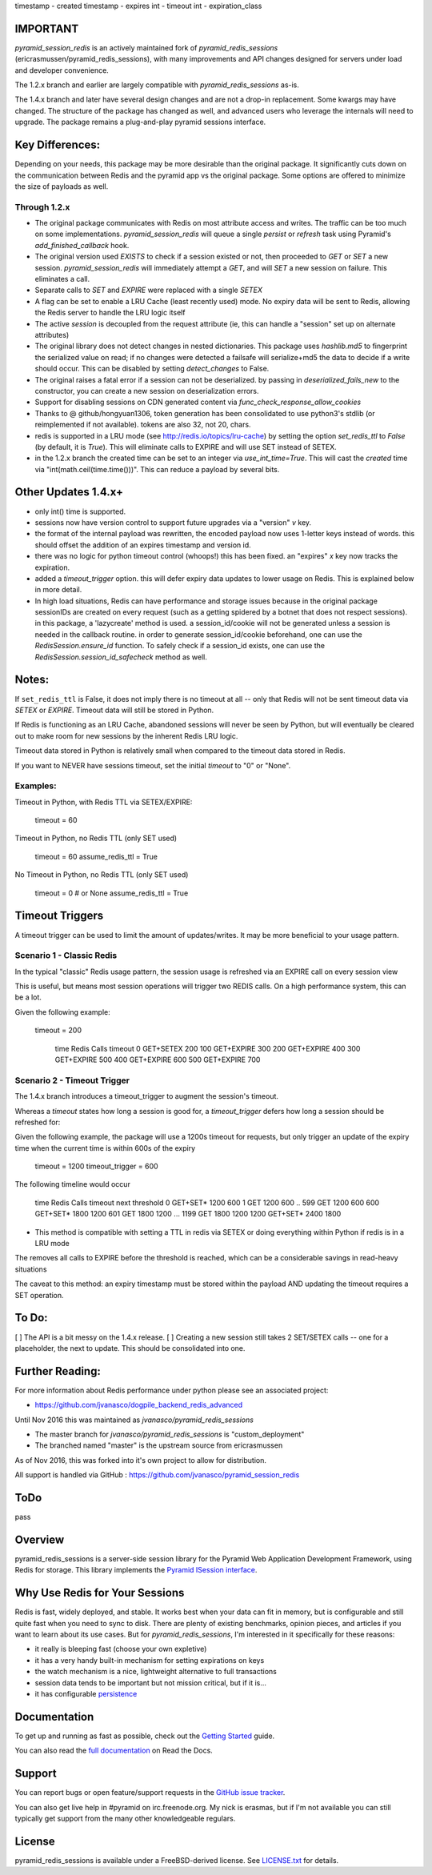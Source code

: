 timestamp - created
timestamp - expires
int - timeout
int - expiration_class



IMPORTANT
=========

`pyramid_session_redis` is an actively maintained fork of `pyramid_redis_sessions` (ericrasmussen/pyramid_redis_sessions), with many improvements and API changes designed for servers under load and developer convenience.

The 1.2.x branch and earlier are largely compatible with `pyramid_redis_sessions` as-is.  

The 1.4.x branch and later have several design changes and are not a drop-in replacement.  Some kwargs may have changed.  The structure of the package has changed as well, and advanced users who leverage the internals will need to upgrade.  The package remains a plug-and-play pyramid sessions interface.

Key Differences:
================

Depending on your needs, this package may be more desirable than the original package.  It significantly cuts down on the communication between Redis and the pyramid app vs the original package.  Some options are offered to minimize the size of payloads as well.


Through 1.2.x
---------------

* The original package communicates with Redis on most attribute access and writes. The traffic can be too much on some implementations.  `pyramid_session_redis` will queue a single `persist` or `refresh` task using Pyramid's `add_finished_callback` hook.
* The original version used `EXISTS` to check if a session existed or not, then proceeded to `GET` or `SET` a new session.  `pyramid_session_redis` will immediately attempt a `GET`, and will `SET` a new session on failure.  This eliminates a call.
* Separate calls to `SET` and `EXPIRE` were replaced with a single `SETEX`
* A flag can be set to enable a LRU Cache (least recently used) mode. No expiry data will be sent to Redis, allowing the Redis server to handle the LRU logic itself
* The active `session` is decoupled from the request attribute (ie, this can handle a "session" set up on alternate attributes)
* The original library does not detect changes in nested dictionaries. This package uses `hashlib.md5` to fingerprint the serialized value on read; if no changes were detected a failsafe will serialize+md5 the data to decide if a write should occur. This can be disabled by setting `detect_changes` to False.
* The original raises a fatal error if a session can not be deserialized.  by passing in `deserialized_fails_new` to the constructor, you can create a new session on deserialization errors.
* Support for disabling sessions on CDN generated content via `func_check_response_allow_cookies`
* Thanks to @ github/hongyuan1306, token generation has been consolidated to use python3's stdlib (or reimplemented if not available).  tokens are also 32, not 20, chars.
* redis is supported in a LRU mode (see http://redis.io/topics/lru-cache) by setting the option `set_redis_ttl` to `False` (by default, it is `True`).  This will eliminate calls to EXPIRE and will use SET instead of SETEX.
* in the 1.2.x branch the created time can be set to an integer via `use_int_time=True`.  This will cast the `created` time via "int(math.ceil(time.time()))".  This can reduce a payload by several bits. 

Other Updates 1.4.x+
====================
* only int() time is supported.
* sessions now have version control to support future upgrades via a "version" `v` key.
* the format of the internal payload was rewritten, the encoded payload now uses 1-letter keys instead of words.  this should offset the addition of an expires timestamp and version id.
* there was no logic for python timeout control (whoops!) this has been fixed.  an "expires" `x` key now tracks the expiration.
* added a `timeout_trigger` option.  this will defer expiry data updates to lower usage on Redis.  This is explained below in more detail.
* In high load situations, Redis can have performance and storage issues because in the original package sessionIDs are created on every request (such as a getting spidered by a botnet that does not respect sessions). in this package, a 'lazycreate' method is used.  a session_id/cookie will not be generated unless a session is needed in the callback routine.  in order to generate session_id/cookie beforehand, one can use the `RedisSession.ensure_id` function.  To safely check if a session_id exists, one can use the `RedisSession.session_id_safecheck` method as well.




Notes:
======

If ``set_redis_ttl`` is False, it does not imply there is no timeout at all -- only that Redis will not be sent timeout data via `SETEX` or `EXPIRE`.  Timeout data will still be stored in Python.

If Redis is functioning as an LRU Cache, abandoned sessions will never be seen by Python, but will eventually be cleared out to make room for new sessions by the inherent Redis LRU logic.

Timeout data stored in Python is relatively small when compared to the timeout data stored in Redis.

If you want to NEVER have sessions timeout, set the initial `timeout` to "0" or "None".

Examples:
---------

Timeout in Python, with Redis TTL via SETEX/EXPIRE:

	timeout = 60

Timeout in Python, no Redis TTL (only SET used)

	timeout = 60
	assume_redis_ttl = True
	
No Timeout in Python, no Redis TTL (only SET used)

	timeout = 0  # or None
	assume_redis_ttl = True

Timeout Triggers
=================

A timeout trigger can be used to limit the amount of updates/writes.  It may be more beneficial to your usage pattern.

Scenario 1 - Classic Redis
--------------------------

In the typical "classic" Redis usage pattern, the session usage is refreshed via an EXPIRE call on every session view

This is useful, but means most session operations will trigger two REDIS calls.  On a high performance system, this can be a lot.

Given the following example:

    timeout = 200

	time 		Redis Calls		timeout
	0			GET+SETEX		200
	100			GET+EXPIRE		300
	200			GET+EXPIRE		400
	300			GET+EXPIRE		500
	400			GET+EXPIRE		600
	500			GET+EXPIRE		700

Scenario 2 - Timeout Trigger
--------------------------

The 1.4.x branch introduces a timeout_trigger to augment the session's timeout.

Whereas a `timeout` states how long a session is good for, a `timeout_trigger` defers how long a session should be refreshed for:

Given the following example, the package will use a 1200s timeout for requests, but only trigger an update of the expiry time when the current time is within 600s of the expiry

    timeout = 1200
    timeout_trigger = 600

The following timeline would occur
    
	time    	Redis Calls		timeout		next threshold
	0			GET+SET*  		1200		600
	1			GET				1200		600
	..
	599			GET				1200		600
	600			GET+SET* 		1800		1200
	601			GET    			1800		1200
	...
	1199		GET    			1800		1200
	1200		GET+SET*		2400		1800
	
* This method is compatible with setting a TTL in redis via SETEX or doing everything within Python if redis is in a LRU mode

The removes all calls to EXPIRE before the threshold is reached, which can be a considerable savings in read-heavy situations

The caveat to this method: an expiry timestamp must be stored within the payload AND updating the timeout requires a SET operation.


To Do:
================

[ ] The API is a bit messy on the 1.4.x release. 
[ ] Creating a new session still takes 2 SET/SETEX calls -- one for a placeholder, the next to update.  This should be consolidated into one.


Further Reading:
================


For more information about Redis performance under python please see an associated project:

* https://github.com/jvanasco/dogpile_backend_redis_advanced

Until Nov 2016 this was maintained as `jvanasco/pyramid_redis_sessions`

* The master branch for `jvanasco/pyramid_redis_sessions` is "custom_deployment"
* The branched named "master" is the upstream source from ericrasmussen

As of Nov 2016, this was forked into it's own project to allow for distribution.

All support is handled via GitHub : https://github.com/jvanasco/pyramid_session_redis


ToDo
=====

pass


Overview
========

pyramid_redis_sessions is a server-side session library for the Pyramid Web
Application Development Framework, using Redis for storage. This library
implements the `Pyramid ISession interface <http://docs.pylonsproject.org/projects/pyramid/en/latest/api/interfaces.html#pyramid.interfaces.ISession>`_.


Why Use Redis for Your Sessions
===============================
Redis is fast, widely deployed, and stable. It works best when your data can
fit in memory, but is configurable and still quite fast when you need to sync
to disk. There are plenty of existing benchmarks, opinion pieces, and articles
if you want to learn about its use cases. But for `pyramid_redis_sessions`, I'm
interested in it specifically for these reasons:

* it really is bleeping fast (choose your own expletive)
* it has a very handy built-in mechanism for setting expirations on keys
* the watch mechanism is a nice, lightweight alternative to full transactions
* session data tends to be important but not mission critical, but if it is...
* it has configurable `persistence <http://redis.io/topics/persistence>`_


Documentation
=============

To get up and running as fast as possible, check out the
`Getting Started <http://pyramid-redis-sessions.readthedocs.org/en/latest/gettingstarted.html>`_
guide.

You can also read the
`full documentation <http://pyramid-redis-sessions.readthedocs.org/en/latest/index.html>`_
on Read the Docs.


Support
=======

You can report bugs or open feature/support requests in the
`GitHub issue tracker <https://github.com/ericrasmussen/pyramid_redis_sessions/issues>`_.

You can also get live help in #pyramid on irc.freenode.org. My nick is erasmas,
but if I'm not available you can still typically get support from the many other
knowledgeable regulars.


License
=======

pyramid_redis_sessions is available under a FreeBSD-derived license. See
`LICENSE.txt <https://github.com/ericrasmussen/pyramid_redis_sessions/blob/master/LICENSE.txt>`_
for details.
